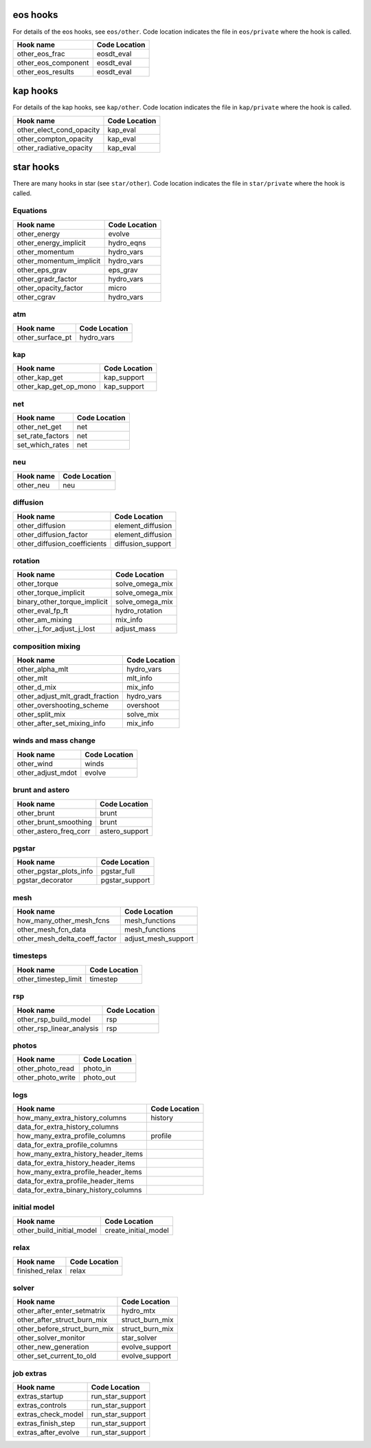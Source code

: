 .. _list-otherhooks:

eos hooks
=========

For details of the eos hooks, see ``eos/other``.    Code location
indicates the file in ``eos/private`` where the hook is called.

===============================  =============
Hook name                        Code Location
===============================  =============
other_eos_frac                   eosdt_eval
other_eos_component              eosdt_eval
other_eos_results                eosdt_eval
===============================  =============


kap hooks
=========

For details of the kap hooks, see ``kap/other``.    Code location
indicates the file in ``kap/private`` where the hook is called.

===============================  =============
Hook name                        Code Location
===============================  =============
other_elect_cond_opacity         kap_eval
other_compton_opacity            kap_eval
other_radiative_opacity          kap_eval
===============================  =============


star hooks
==========

There are many hooks in star (see ``star/other``).  Code location
indicates the file in ``star/private`` where the hook is called.

Equations
---------
===============================  =============
Hook name                        Code Location
===============================  =============
other_energy                     evolve
other_energy_implicit            hydro_eqns
other_momentum                   hydro_vars
other_momentum_implicit          hydro_vars
other_eps_grav                   eps_grav
other_gradr_factor               hydro_vars
other_opacity_factor             micro
other_cgrav                      hydro_vars
===============================  =============
   
atm
---
===============================  =============
Hook name                        Code Location
===============================  =============
other_surface_pt                 hydro_vars
===============================  =============

kap
---
===============================  =============
Hook name                        Code Location
===============================  =============
other_kap_get                    kap_support
other_kap_get_op_mono            kap_support
===============================  =============

net
---
===============================  =============
Hook name                        Code Location
===============================  =============
other_net_get                    net
set_rate_factors                 net
set_which_rates                  net
===============================  =============

neu
---
===============================  =============
Hook name                        Code Location
===============================  =============
other_neu                        neu
===============================  =============

diffusion
---------
===============================  =============
Hook name                        Code Location
===============================  =============
other_diffusion                  element_diffusion
other_diffusion_factor           element_diffusion
other_diffusion_coefficients     diffusion_support
===============================  =============

rotation
--------
===============================  =============
Hook name                        Code Location
===============================  =============
other_torque                     solve_omega_mix
other_torque_implicit            solve_omega_mix
binary_other_torque_implicit     solve_omega_mix
other_eval_fp_ft                 hydro_rotation
other_am_mixing                  mix_info
other_j_for_adjust_j_lost        adjust_mass
===============================  =============

composition mixing
------------------
===============================  =============
Hook name                        Code Location
===============================  =============
other_alpha_mlt                  hydro_vars
other_mlt                        mlt_info
other_d_mix                      mix_info
other_adjust_mlt_gradt_fraction  hydro_vars
other_overshooting_scheme        overshoot
other_split_mix                  solve_mix
other_after_set_mixing_info      mix_info
===============================  =============

winds and mass change
---------------------
===============================  =============
Hook name                        Code Location
===============================  =============
other_wind                       winds
other_adjust_mdot                evolve
===============================  =============

brunt and astero
----------------
===============================  =============
Hook name                        Code Location
===============================  =============
other_brunt                      brunt
other_brunt_smoothing            brunt
other_astero_freq_corr           astero_support
===============================  =============

pgstar
------
===============================  =============
Hook name                        Code Location
===============================  =============
other_pgstar_plots_info          pgstar_full
pgstar_decorator                 pgstar_support
===============================  =============

mesh
----
===============================  =============
Hook name                        Code Location
===============================  =============
how_many_other_mesh_fcns         mesh_functions
other_mesh_fcn_data              mesh_functions
other_mesh_delta_coeff_factor    adjust_mesh_support
===============================  =============

timesteps
---------
===============================  =============
Hook name                        Code Location
===============================  =============
other_timestep_limit             timestep
===============================  =============

rsp
---
===============================  =============
Hook name                        Code Location
===============================  =============
other_rsp_build_model            rsp
other_rsp_linear_analysis        rsp
===============================  =============

photos
------
===============================  =============
Hook name                        Code Location
===============================  =============
other_photo_read                 photo_in
other_photo_write                photo_out
===============================  =============

logs
----
=====================================  =============
Hook name                              Code Location
=====================================  =============
how_many_extra_history_columns         history
data_for_extra_history_columns         
how_many_extra_profile_columns         profile
data_for_extra_profile_columns
how_many_extra_history_header_items
data_for_extra_history_header_items
how_many_extra_profile_header_items
data_for_extra_profile_header_items
data_for_extra_binary_history_columns
=====================================  =============

initial model
-------------
===============================  =============
Hook name                        Code Location
===============================  =============
other_build_initial_model        create_initial_model
===============================  =============

relax
-----
===============================  =============
Hook name                        Code Location
===============================  =============
finished_relax                   relax
===============================  =============

solver
------
===============================  =============
Hook name                        Code Location
===============================  =============
other_after_enter_setmatrix      hydro_mtx		
other_after_struct_burn_mix	 struct_burn_mix
other_before_struct_burn_mix	 struct_burn_mix
other_solver_monitor		 star_solver
other_new_generation             evolve_support
other_set_current_to_old         evolve_support
===============================  =============

job extras
----------
===============================  =============
Hook name                        Code Location
===============================  =============
extras_startup                   run_star_support
extras_controls                  run_star_support
extras_check_model               run_star_support
extras_finish_step               run_star_support
extras_after_evolve              run_star_support
===============================  =============
